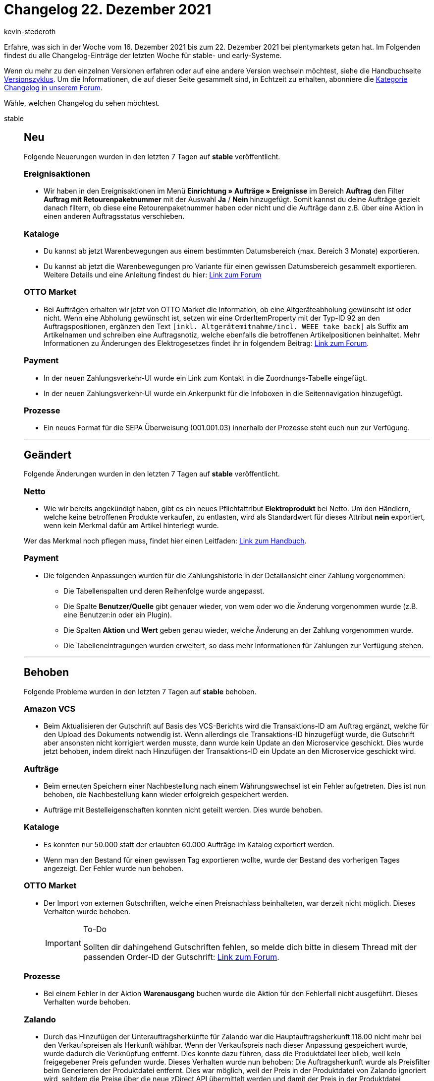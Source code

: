 = Changelog 22. Dezember 2021
:author: kevin-stederoth
:sectnums!:
:page-index: false
:id:
:startWeekDate: 16. Dezember 2021
:endWeekDate: 22. Dezember 2021

// Ab dem Eintrag weitermachen: https://forum.plentymarkets.com/t/amazon-vcs-fehlendes-update-der-transaktions-id-auf-microservice-missing-update-of-transaction-id-on-microservice/663664

Erfahre, was sich in der Woche vom {startWeekDate} bis zum {endWeekDate} bei plentymarkets getan hat. Im Folgenden findest du alle Changelog-Einträge der letzten Woche für stable- und early-Systeme.

Wenn du mehr zu den einzelnen Versionen erfahren oder auf eine andere Version wechseln möchtest, siehe die Handbuchseite xref:business-entscheidungen:versionszyklus.adoc#[Versionszyklus]. Um die Informationen, die auf dieser Seite gesammelt sind, in Echtzeit zu erhalten, abonniere die link:https://forum.plentymarkets.com/c/changelog[Kategorie Changelog in unserem Forum^].

Wähle, welchen Changelog du sehen möchtest.

[tabs]
====
stable::
+

--

[discrete]
== Neu

Folgende Neuerungen wurden in den letzten 7 Tagen auf *stable* veröffentlicht.

[discrete]
=== Ereignisaktionen

* Wir haben in den Ereignisaktionen im Menü *Einrichtung » Aufträge » Ereignisse* im Bereich *Auftrag* den Filter *Auftrag mit Retourenpaketnummer* mit der Auswahl *Ja* / *Nein* hinzugefügt. Somit kannst du deine Aufträge gezielt danach filtern, ob diese eine Retourenpaketnummer haben oder nicht und die Aufträge dann z.B. über eine Aktion in einen anderen Auftragsstatus verschieben.

[discrete]
=== Kataloge

* Du kannst ab jetzt Warenbewegungen aus einem bestimmten Datumsbereich (max. Bereich 3 Monate) exportieren.

* Du kannst ab jetzt die Warenbewegungen pro Variante für einen gewissen Datumsbereich gesammelt exportieren. Weitere Details und eine Anleitung findest du hier: link:https://forum.plentymarkets.com/t/kataloge-format-warenbewegungen-filter-nach-summe-der-warenbewegungen-verfuegbar-catalogues-format-stock-movements-filter-by-sum-of-stock-movements-the-available/664167[Link zum Forum^]

[discrete]
=== OTTO Market

* Bei Aufträgen erhalten wir jetzt von OTTO Market die Information, ob eine Altgeräteabholung gewünscht ist oder nicht. Wenn eine Abholung gewünscht ist, setzen wir eine OrderItemProperty mit der Typ-ID 92 an den Auftragspositionen, ergänzen den Text `[inkl. Altgerätemitnahme/incl. WEEE take back]` als Suffix am Artikelnamen und schreiben eine Auftragsnotiz, welche ebenfalls die betroffenen Artikelpositionen beinhaltet. Mehr Informationen zu Änderungen des Elektrogesetzes findet ihr in folgendem Beitrag: link:https://forum.plentymarkets.com/t/otto-market-altgeraetemitnahme-in-auftraegen-weee-take-back-in-orders/664092[Link zum Forum^].

[discrete]
=== Payment

* In der neuen Zahlungsverkehr-UI wurde ein Link zum Kontakt in die Zuordnungs-Tabelle eingefügt.
* In der neuen Zahlungsverkehr-UI wurde ein Ankerpunkt für die Infoboxen in die Seitennavigation hinzugefügt.

[discrete]
=== Prozesse

* Ein neues Format für die SEPA Überweisung (001.001.03) innerhalb der Prozesse steht euch nun zur Verfügung.

'''

[discrete]
== Geändert

Folgende Änderungen wurden in den letzten 7 Tagen auf *stable* veröffentlicht.

[discrete]
=== Netto

* Wie wir bereits angekündigt haben, gibt es ein neues Pflichtattribut *Elektroprodukt* bei Netto. Um den Händlern, welche keine betroffenen Produkte verkaufen, zu entlasten, wird als Standardwert für dieses Attribut *nein* exportiert, wenn kein Merkmal dafür am Artikel hinterlegt wurde.

Wer das Merkmal noch pflegen muss, findet hier einen Leitfaden: xref:maerkte:plus-gartenxxl#merkmal-elektroprodukt[Link zum Handbuch].

[discrete]
=== Payment

* Die folgenden Anpassungen wurden für die Zahlungshistorie in der Detailansicht einer Zahlung vorgenommen:

** Die Tabellenspalten und deren Reihenfolge wurde angepasst.
** Die Spalte *Benutzer/Quelle* gibt genauer wieder, von wem oder wo die Änderung vorgenommen wurde (z.B. eine Benutzer:in oder ein Plugin).
** Die Spalten *Aktion* und *Wert* geben genau wieder, welche Änderung an der Zahlung vorgenommen wurde.
** Die Tabelleneintragungen wurden erweitert, so dass mehr Informationen für Zahlungen zur Verfügung stehen.

'''

[discrete]
== Behoben

Folgende Probleme wurden in den letzten 7 Tagen auf *stable* behoben.

[discrete]
=== Amazon VCS

* Beim Aktualisieren der Gutschrift auf Basis des VCS-Berichts wird die Transaktions-ID am Auftrag ergänzt, welche für den Upload des Dokuments notwendig ist. Wenn allerdings die Transaktions-ID hinzugefügt wurde, die Gutschrift aber ansonsten nicht korrigiert werden musste, dann wurde kein Update an den Microservice geschickt. Dies wurde jetzt behoben, indem direkt nach Hinzufügen der Transaktions-ID ein Update an den Microservice geschickt wird.

[discrete]
=== Aufträge

* Beim erneuten Speichern einer Nachbestellung nach einem Währungswechsel ist ein Fehler aufgetreten. Dies ist nun behoben, die Nachbestellung kann wieder erfolgreich gespeichert werden.

* Aufträge mit Bestelleigenschaften konnten nicht geteilt werden. Dies wurde behoben.

[discrete]
=== Kataloge

* Es konnten nur 50.000 statt der erlaubten 60.000 Aufträge im Katalog exportiert werden.
* Wenn man den Bestand für einen gewissen Tag exportieren wollte, wurde der Bestand des vorherigen Tages angezeigt. Der Fehler wurde nun behoben.

[discrete]
=== OTTO Market

* Der Import von externen Gutschriften, welche einen Preisnachlass beinhalteten, war derzeit nicht möglich. Dieses Verhalten wurde behoben.
+
[IMPORTANT]
.To-Do
======
Sollten dir dahingehend Gutschriften fehlen, so melde dich bitte in diesem Thread mit der passenden Order-ID der Gutschrift: link:https://forum.plentymarkets.com/t/sammelthread-fuer-nachtraegliche-dokumentenimporte-gutschriften/647737[Link zum Forum^].
======

[discrete]
=== Prozesse

* Bei einem Fehler in der Aktion *Warenausgang* buchen wurde die Aktion für den Fehlerfall nicht ausgeführt. Dieses Verhalten wurde behoben.

[discrete]
=== Zalando

* Durch das Hinzufügen der Unterauftragsherkünfte für Zalando war die Hauptauftragsherkunft 118.00 nicht mehr bei den Verkaufspreisen als Herkunft wählbar. Wenn der Verkaufspreis nach dieser Anpassung gespeichert wurde, wurde dadurch die Verknüpfung entfernt. Dies konnte dazu führen, dass die Produktdatei leer blieb, weil kein freigegebener Preis gefunden wurde. Dieses Verhalten wurde nun behoben: Die Auftragsherkunft wurde als Preisfilter beim Generieren der Produktdatei entfernt. Dies war möglich, weil der Preis in der Produktdatei von Zalando ignoriert wird, seitdem die Preise über die neue zDirect API übermittelt werden und damit der Preis in der Produktdatei vorhanden sein muss, aber von Zalando nicht importiert wird. Es gilt als Beschränkung weiterhin, dass der Verkaufspreis für den Hauptmandanten freigegeben sein muss.

--

early::
+
--

[discrete]
== Neu

Folgende Neuerungen wurden in den letzten 7 Tagen auf *early* veröffentlicht.

[discrete]
=== Aufträge

* Es wurden neue Ereignisaktionen hinzugefügt, mit denen ein Angebot oder eine Gelangensbestätigung erzeugt werden können.

* In der Zahlungsübersicht im Menü *Aufträge » Zahlungsverkehr* wurde die Spalte *Eltern-ID* hinzugefügt.

[discrete]
=== Kataloge

* Die mathematischen Berechnungen in einigen Standardformaten des Katalogs wurden erweitert. Dort kannst du nun auch Zuweisungen für die Datenfelder vornehmen. So kannst du z.B. wählen, welche Sprache exportiert werden soll. Ob für ein Datenfeld Zuweisungen erforderlich ist, erkennst du an den drei Punkten. Eine Zahl zeigt an, wie viele Zuweisungen vorgenommen werden müssen. Mehr erfährst du im xref:daten:standardformate-exportieren.adoc#optional-recalculate[plentymarkets Handbuch].

[discrete]
== Behoben

Folgende Probleme wurden in den letzten 7 Tagen auf *early* behoben.

[discrete]
=== Aufträge

* Beim Erstellen eines neuen Auftrags wurden bereits eingegebene Daten nicht gespeichert, wenn man während der Auftragserstellung den Tab gewechselt hat.
Dies ist nun behoben, alle Daten werden auch bei Tabwechsel gespeichert.

[discrete]
=== CRM

* Im Messenger-Modul wurde beim Anzeigen einer Nachricht im Safari-Browser anstelle des Datums der Nachricht die Fehlermeldung „Ungültiges Datum“ angezeigt. Dieses Verhalten wurde behoben.

[discrete]
=== Hosting

* Im Menü *Einrichtung » Einstellungen » Hosting » Bereinigung* ist das Feld *Löschung der Historie* auf 365 Tage begrenzt. Wenn man eine Zahl größer als 365 eingegeben hat, erschien eine unverständliche Fehlermeldung. Dieses Verhalten wurde behoben und eine klare, verständliche Fehlermeldung wird ab sofort angezeigt:
+
image:changelog:hosting-historie.png[width=640]

--

Plugin-Updates::
+
--
Folgende Plugins wurden in den letzten 7 Tagen in einer neuen Version auf plentyMarketplace veröffentlicht:

.Plugin-Updates
[cols="2, 1, 2"]
|===
|Plugin-Name |Version |To-do

|link:https://marketplace.plentymarkets.com/findologic_6390[Findologic - Product Discovery Platform^]
|3.7.5
|-

|link:https://marketplace.plentymarkets.com/mollie_6272[Mollie^]
|2.8.3
|-

|link:https://marketplace.plentymarkets.com/payone_5434[PAYONE^]
|2.3.1
|-

|link:https://marketplace.plentymarkets.com/elasticexportidealode_4723[idealo.de^]
|3.3.18
|-

|link:https://marketplace.plentymarkets.com/klarna_6731[Klarna^]
|2.4.3
|-

|link:https://marketplace.plentymarkets.com/addressdoctor_6106[AddressDoctor^]
|1.2.19
|-

|link:https://marketplace.plentymarkets.com/fruugo_6875[Fruugo.com^]
|1.3.2
|-

|link:https://marketplace.plentymarkets.com/picklistenchecker_55051[PicklistenChecker^]
|1.0.1
|-

|link:https://marketplace.plentymarkets.com/dotsliderwidget_54878[Dot Slider - Präsentieren Sie mehrere Angebote auf Ihren Bannern^]
|1.0.5
|Nach Ausführung des Updates müssen die ShopBuilder-Inhalte neu bereitgestellt werden.

|===

Wenn du dir weitere neue oder aktualisierte Plugins anschauen möchtest, findest du eine link:https://marketplace.plentymarkets.com/plugins?sorting=variation.createdAt_desc&page=1&items=50[Übersicht direkt auf plentyMarketplace^].

--

====
